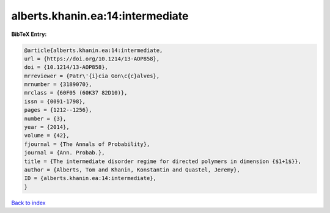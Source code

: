 alberts.khanin.ea:14:intermediate
=================================

.. :cite:t:`alberts.khanin.ea:14:intermediate`

.. bibliography:: ../../All.bib

**BibTeX Entry:**

.. code-block:: bibtex

   @article{alberts.khanin.ea:14:intermediate,
   url = {https://doi.org/10.1214/13-AOP858},
   doi = {10.1214/13-AOP858},
   mrreviewer = {Patr\'{i}cia Gon\c{c}alves},
   mrnumber = {3189070},
   mrclass = {60F05 (60K37 82D10)},
   issn = {0091-1798},
   pages = {1212--1256},
   number = {3},
   year = {2014},
   volume = {42},
   fjournal = {The Annals of Probability},
   journal = {Ann. Probab.},
   title = {The intermediate disorder regime for directed polymers in dimension {$1+1$}},
   author = {Alberts, Tom and Khanin, Konstantin and Quastel, Jeremy},
   ID = {alberts.khanin.ea:14:intermediate},
   }

`Back to index <../index>`_

